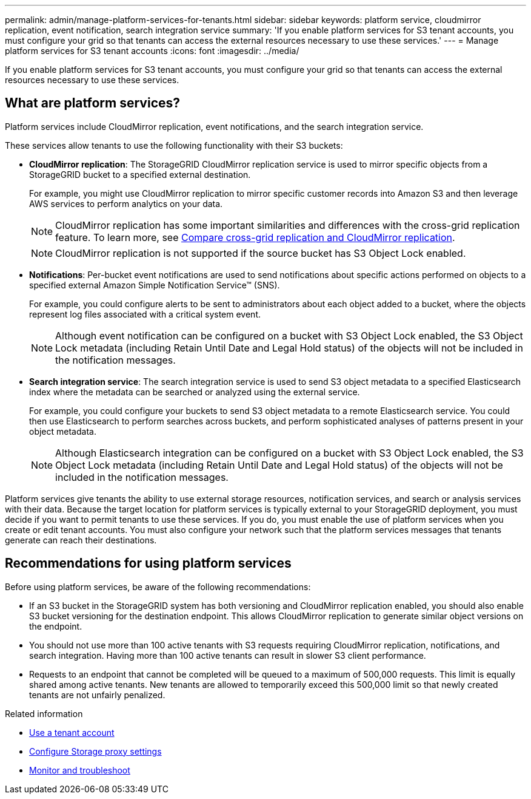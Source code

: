 ---
permalink: admin/manage-platform-services-for-tenants.html
sidebar: sidebar
keywords: platform service, cloudmirror replication, event notification, search integration service
summary: 'If you enable platform services for S3 tenant accounts, you must configure your grid so that tenants can access the external resources necessary to use these services.'
---
= Manage platform services for S3 tenant accounts
:icons: font
:imagesdir: ../media/

[.lead]
If you enable platform services for S3 tenant accounts, you must configure your grid so that tenants can access the external resources necessary to use these services.

== What are platform services?

Platform services include CloudMirror replication, event notifications, and the search integration service.

These services allow tenants to use the following functionality with their S3 buckets:

* *CloudMirror replication*: The StorageGRID CloudMirror replication service is used to mirror specific objects from a StorageGRID bucket to a specified external destination.
+
For example, you might use CloudMirror replication to mirror specific customer records into Amazon S3 and then leverage AWS services to perform analytics on your data.
+
NOTE: CloudMirror replication has some important similarities and differences with the cross-grid replication feature. To learn more, see link:../admin/grid-federation-compare-cgr-to-cloudmirror.html[Compare cross-grid replication and CloudMirror replication].
+
NOTE: CloudMirror replication is not supported if the source bucket has S3 Object Lock enabled.

* *Notifications*: Per-bucket event notifications are used to send notifications about specific actions performed on objects to a specified external Amazon Simple Notification Service™ (SNS).
+
For example, you could configure alerts to be sent to administrators about each object added to a bucket, where the objects represent log files associated with a critical system event.
+
NOTE: Although event notification can be configured on a bucket with S3 Object Lock enabled, the S3 Object Lock metadata (including Retain Until Date and Legal Hold status) of the objects will not be included in the notification messages.

* *Search integration service*: The search integration service is used to send S3 object metadata to a specified Elasticsearch index where the metadata can be searched or analyzed using the external service.
+
For example, you could configure your buckets to send S3 object metadata to a remote Elasticsearch service. You could then use Elasticsearch to perform searches across buckets, and perform sophisticated analyses of patterns present in your object metadata.
+
NOTE: Although Elasticsearch integration can be configured on a bucket with S3 Object Lock enabled, the S3 Object Lock metadata (including Retain Until Date and Legal Hold status) of the objects will not be included in the notification messages.

Platform services give tenants the ability to use external storage resources, notification services, and search or analysis services with their data. Because the target location for platform services is typically external to your StorageGRID deployment, you must decide if you want to permit tenants to use these services. If you do, you must enable the use of platform services when you create or edit tenant accounts. You must also configure your network such that the platform services messages that tenants generate can reach their destinations.

== Recommendations for using platform services

Before using platform services, be aware of the following recommendations:

* If an S3 bucket in the StorageGRID system has both versioning and CloudMirror replication enabled, you should also enable S3 bucket versioning for the destination endpoint. This allows CloudMirror replication to generate similar object versions on the endpoint.
* You should not use more than 100 active tenants with S3 requests requiring CloudMirror replication, notifications, and search integration. Having more than 100 active tenants can result in slower S3 client performance.
* Requests to an endpoint that cannot be completed will be queued to a maximum of 500,000 requests. This limit is equally shared among active tenants. New tenants are allowed to temporarily exceed this 500,000 limit so that newly created tenants are not unfairly penalized.

.Related information

* link:../tenant/index.html[Use a tenant account]

* link:configuring-storage-proxy-settings.html[Configure Storage proxy settings]

* link:../monitor/index.html[Monitor and troubleshoot]
